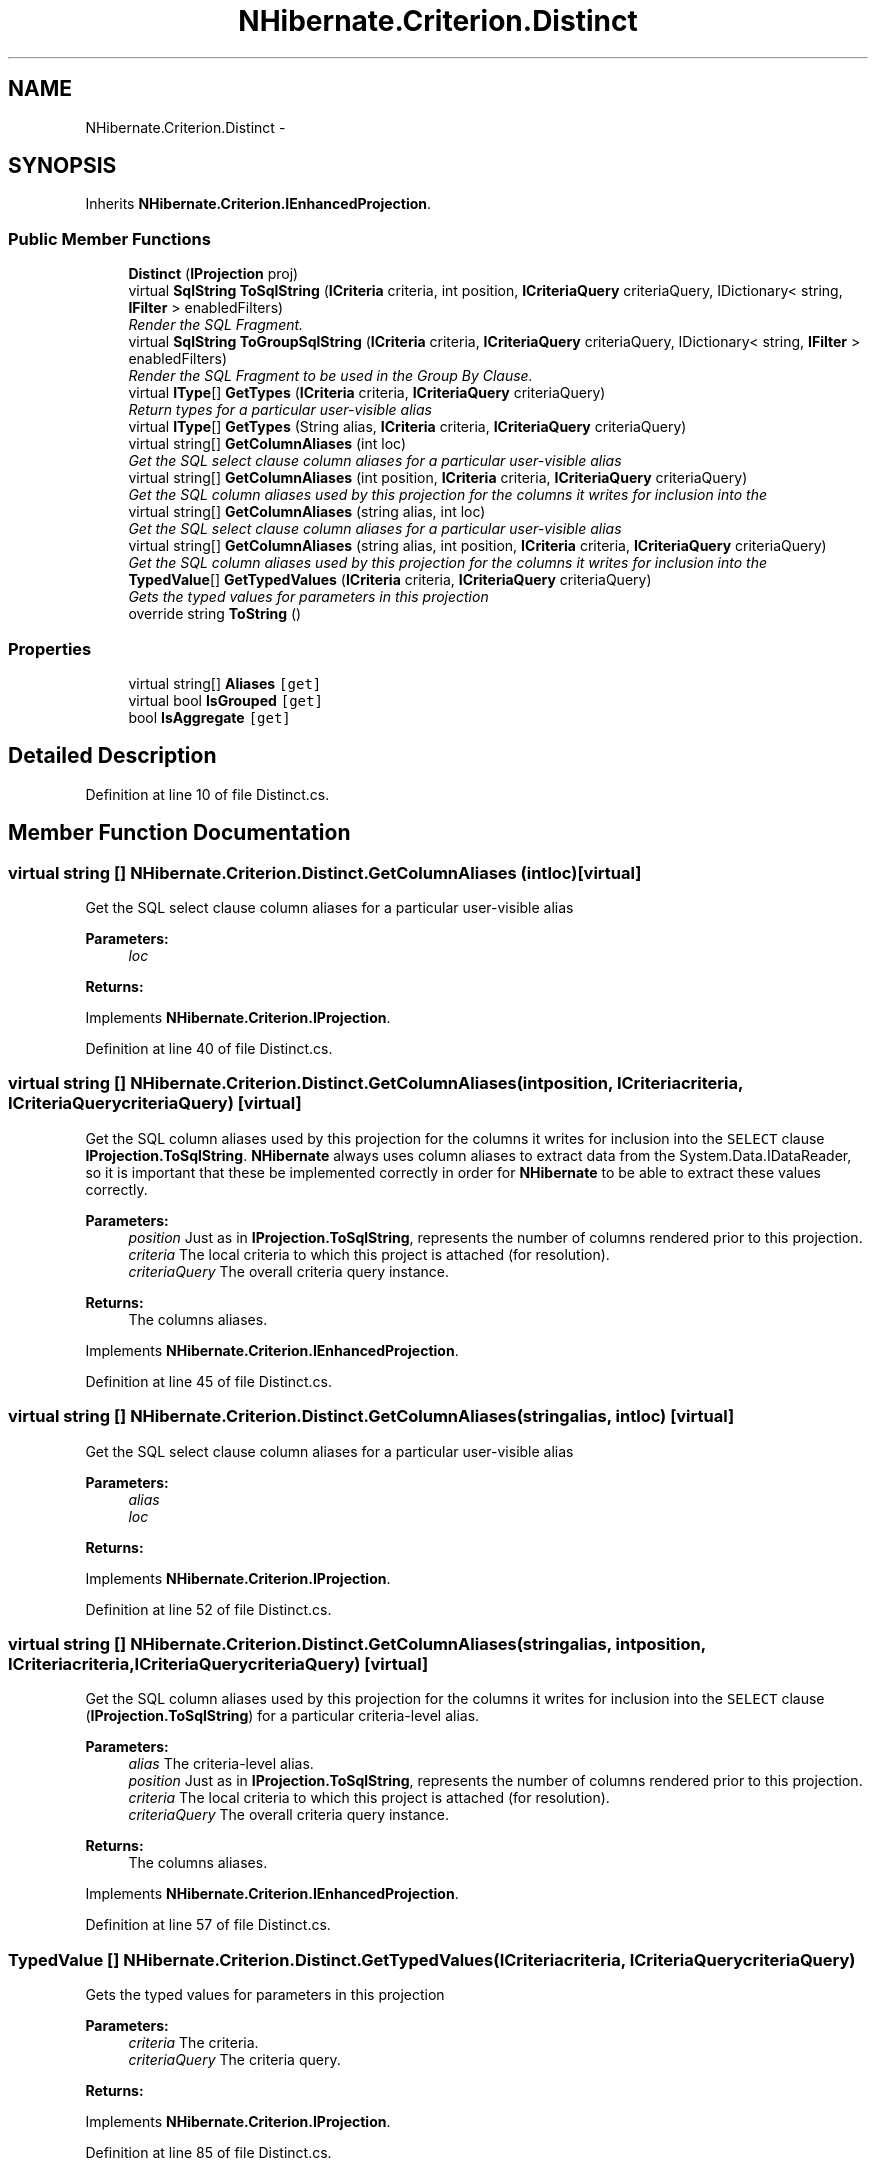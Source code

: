 .TH "NHibernate.Criterion.Distinct" 3 "Fri Jul 5 2013" "Version 1.0" "HSA.InfoSys" \" -*- nroff -*-
.ad l
.nh
.SH NAME
NHibernate.Criterion.Distinct \- 
.SH SYNOPSIS
.br
.PP
.PP
Inherits \fBNHibernate\&.Criterion\&.IEnhancedProjection\fP\&.
.SS "Public Member Functions"

.in +1c
.ti -1c
.RI "\fBDistinct\fP (\fBIProjection\fP proj)"
.br
.ti -1c
.RI "virtual \fBSqlString\fP \fBToSqlString\fP (\fBICriteria\fP criteria, int position, \fBICriteriaQuery\fP criteriaQuery, IDictionary< string, \fBIFilter\fP > enabledFilters)"
.br
.RI "\fIRender the SQL Fragment\&. \fP"
.ti -1c
.RI "virtual \fBSqlString\fP \fBToGroupSqlString\fP (\fBICriteria\fP criteria, \fBICriteriaQuery\fP criteriaQuery, IDictionary< string, \fBIFilter\fP > enabledFilters)"
.br
.RI "\fIRender the SQL Fragment to be used in the Group By Clause\&. \fP"
.ti -1c
.RI "virtual \fBIType\fP[] \fBGetTypes\fP (\fBICriteria\fP criteria, \fBICriteriaQuery\fP criteriaQuery)"
.br
.RI "\fIReturn types for a particular user-visible alias \fP"
.ti -1c
.RI "virtual \fBIType\fP[] \fBGetTypes\fP (String alias, \fBICriteria\fP criteria, \fBICriteriaQuery\fP criteriaQuery)"
.br
.ti -1c
.RI "virtual string[] \fBGetColumnAliases\fP (int loc)"
.br
.RI "\fIGet the SQL select clause column aliases for a particular user-visible alias \fP"
.ti -1c
.RI "virtual string[] \fBGetColumnAliases\fP (int position, \fBICriteria\fP criteria, \fBICriteriaQuery\fP criteriaQuery)"
.br
.RI "\fIGet the SQL column aliases used by this projection for the columns it writes for inclusion into the \fP"
.ti -1c
.RI "virtual string[] \fBGetColumnAliases\fP (string alias, int loc)"
.br
.RI "\fIGet the SQL select clause column aliases for a particular user-visible alias \fP"
.ti -1c
.RI "virtual string[] \fBGetColumnAliases\fP (string alias, int position, \fBICriteria\fP criteria, \fBICriteriaQuery\fP criteriaQuery)"
.br
.RI "\fIGet the SQL column aliases used by this projection for the columns it writes for inclusion into the \fP"
.ti -1c
.RI "\fBTypedValue\fP[] \fBGetTypedValues\fP (\fBICriteria\fP criteria, \fBICriteriaQuery\fP criteriaQuery)"
.br
.RI "\fIGets the typed values for parameters in this projection \fP"
.ti -1c
.RI "override string \fBToString\fP ()"
.br
.in -1c
.SS "Properties"

.in +1c
.ti -1c
.RI "virtual string[] \fBAliases\fP\fC [get]\fP"
.br
.ti -1c
.RI "virtual bool \fBIsGrouped\fP\fC [get]\fP"
.br
.ti -1c
.RI "bool \fBIsAggregate\fP\fC [get]\fP"
.br
.in -1c
.SH "Detailed Description"
.PP 
Definition at line 10 of file Distinct\&.cs\&.
.SH "Member Function Documentation"
.PP 
.SS "virtual string [] NHibernate\&.Criterion\&.Distinct\&.GetColumnAliases (intloc)\fC [virtual]\fP"

.PP
Get the SQL select clause column aliases for a particular user-visible alias 
.PP
\fBParameters:\fP
.RS 4
\fIloc\fP 
.RE
.PP
\fBReturns:\fP
.RS 4
.RE
.PP

.PP
Implements \fBNHibernate\&.Criterion\&.IProjection\fP\&.
.PP
Definition at line 40 of file Distinct\&.cs\&.
.SS "virtual string [] NHibernate\&.Criterion\&.Distinct\&.GetColumnAliases (intposition, \fBICriteria\fPcriteria, \fBICriteriaQuery\fPcriteriaQuery)\fC [virtual]\fP"

.PP
Get the SQL column aliases used by this projection for the columns it writes for inclusion into the \fCSELECT\fP clause \fBIProjection\&.ToSqlString\fP\&. \fBNHibernate\fP always uses column aliases to extract data from the System\&.Data\&.IDataReader, so it is important that these be implemented correctly in order for \fBNHibernate\fP to be able to extract these values correctly\&. 
.PP
\fBParameters:\fP
.RS 4
\fIposition\fP Just as in \fBIProjection\&.ToSqlString\fP, represents the number of columns rendered prior to this projection\&.
.br
\fIcriteria\fP The local criteria to which this project is attached (for resolution)\&.
.br
\fIcriteriaQuery\fP The overall criteria query instance\&.
.RE
.PP
\fBReturns:\fP
.RS 4
The columns aliases\&.
.RE
.PP

.PP
Implements \fBNHibernate\&.Criterion\&.IEnhancedProjection\fP\&.
.PP
Definition at line 45 of file Distinct\&.cs\&.
.SS "virtual string [] NHibernate\&.Criterion\&.Distinct\&.GetColumnAliases (stringalias, intloc)\fC [virtual]\fP"

.PP
Get the SQL select clause column aliases for a particular user-visible alias 
.PP
\fBParameters:\fP
.RS 4
\fIalias\fP 
.br
\fIloc\fP 
.RE
.PP
\fBReturns:\fP
.RS 4
.RE
.PP

.PP
Implements \fBNHibernate\&.Criterion\&.IProjection\fP\&.
.PP
Definition at line 52 of file Distinct\&.cs\&.
.SS "virtual string [] NHibernate\&.Criterion\&.Distinct\&.GetColumnAliases (stringalias, intposition, \fBICriteria\fPcriteria, \fBICriteriaQuery\fPcriteriaQuery)\fC [virtual]\fP"

.PP
Get the SQL column aliases used by this projection for the columns it writes for inclusion into the \fCSELECT\fP clause (\fBIProjection\&.ToSqlString\fP) for a particular criteria-level alias\&. 
.PP
\fBParameters:\fP
.RS 4
\fIalias\fP The criteria-level alias\&.
.br
\fIposition\fP Just as in \fBIProjection\&.ToSqlString\fP, represents the number of columns rendered prior to this projection\&.
.br
\fIcriteria\fP The local criteria to which this project is attached (for resolution)\&.
.br
\fIcriteriaQuery\fP The overall criteria query instance\&.
.RE
.PP
\fBReturns:\fP
.RS 4
The columns aliases\&.
.RE
.PP

.PP
Implements \fBNHibernate\&.Criterion\&.IEnhancedProjection\fP\&.
.PP
Definition at line 57 of file Distinct\&.cs\&.
.SS "\fBTypedValue\fP [] NHibernate\&.Criterion\&.Distinct\&.GetTypedValues (\fBICriteria\fPcriteria, \fBICriteriaQuery\fPcriteriaQuery)"

.PP
Gets the typed values for parameters in this projection 
.PP
\fBParameters:\fP
.RS 4
\fIcriteria\fP The criteria\&.
.br
\fIcriteriaQuery\fP The criteria query\&.
.RE
.PP
\fBReturns:\fP
.RS 4
.RE
.PP

.PP
Implements \fBNHibernate\&.Criterion\&.IProjection\fP\&.
.PP
Definition at line 85 of file Distinct\&.cs\&.
.SS "virtual \fBIType\fP [] NHibernate\&.Criterion\&.Distinct\&.GetTypes (\fBICriteria\fPcriteria, \fBICriteriaQuery\fPcriteriaQuery)\fC [virtual]\fP"

.PP
Return types for a particular user-visible alias 
.PP
\fBParameters:\fP
.RS 4
\fIcriteria\fP 
.br
\fIcriteriaQuery\fP 
.RE
.PP
\fBReturns:\fP
.RS 4
.RE
.PP

.PP
Implements \fBNHibernate\&.Criterion\&.IProjection\fP\&.
.PP
Definition at line 30 of file Distinct\&.cs\&.
.SS "virtual \fBSqlString\fP NHibernate\&.Criterion\&.Distinct\&.ToGroupSqlString (\fBICriteria\fPcriteria, \fBICriteriaQuery\fPcriteriaQuery, IDictionary< string, \fBIFilter\fP >enabledFilters)\fC [virtual]\fP"

.PP
Render the SQL Fragment to be used in the Group By Clause\&. 
.PP
\fBParameters:\fP
.RS 4
\fIcriteria\fP The criteria\&.
.br
\fIcriteriaQuery\fP The criteria query\&.
.br
\fIenabledFilters\fP The enabled filters\&.
.RE
.PP
\fBReturns:\fP
.RS 4
.RE
.PP

.PP
Implements \fBNHibernate\&.Criterion\&.IProjection\fP\&.
.PP
Definition at line 25 of file Distinct\&.cs\&.
.SS "virtual \fBSqlString\fP NHibernate\&.Criterion\&.Distinct\&.ToSqlString (\fBICriteria\fPcriteria, intposition, \fBICriteriaQuery\fPcriteriaQuery, IDictionary< string, \fBIFilter\fP >enabledFilters)\fC [virtual]\fP"

.PP
Render the SQL Fragment\&. 
.PP
\fBParameters:\fP
.RS 4
\fIcriteria\fP The criteria\&.
.br
\fIposition\fP The position\&.
.br
\fIcriteriaQuery\fP The criteria query\&.
.br
\fIenabledFilters\fP The enabled filters\&.
.RE
.PP
\fBReturns:\fP
.RS 4
.RE
.PP

.PP
Implements \fBNHibernate\&.Criterion\&.IProjection\fP\&.
.PP
Definition at line 19 of file Distinct\&.cs\&.

.SH "Author"
.PP 
Generated automatically by Doxygen for HSA\&.InfoSys from the source code\&.

